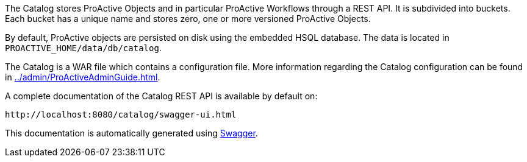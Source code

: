 The Catalog stores ProActive Objects and in particular ProActive Workflows through a REST API.
It is subdivided into buckets.
Each bucket has a unique name and stores zero, one or more versioned ProActive Objects.

By default, ProActive objects are persisted on disk using the embedded HSQL database.
The data is located in `PROACTIVE_HOME/data/db/catalog`.

The Catalog is a WAR file which contains a configuration file.
More information regarding the Catalog configuration can be found in <<../admin/ProActiveAdminGuide.adoc#_catalog_properties>>.


A complete documentation of the Catalog REST API is available by default on:

  http://localhost:8080/catalog/swagger-ui.html

This documentation is automatically generated using https://swagger.io[Swagger^].


